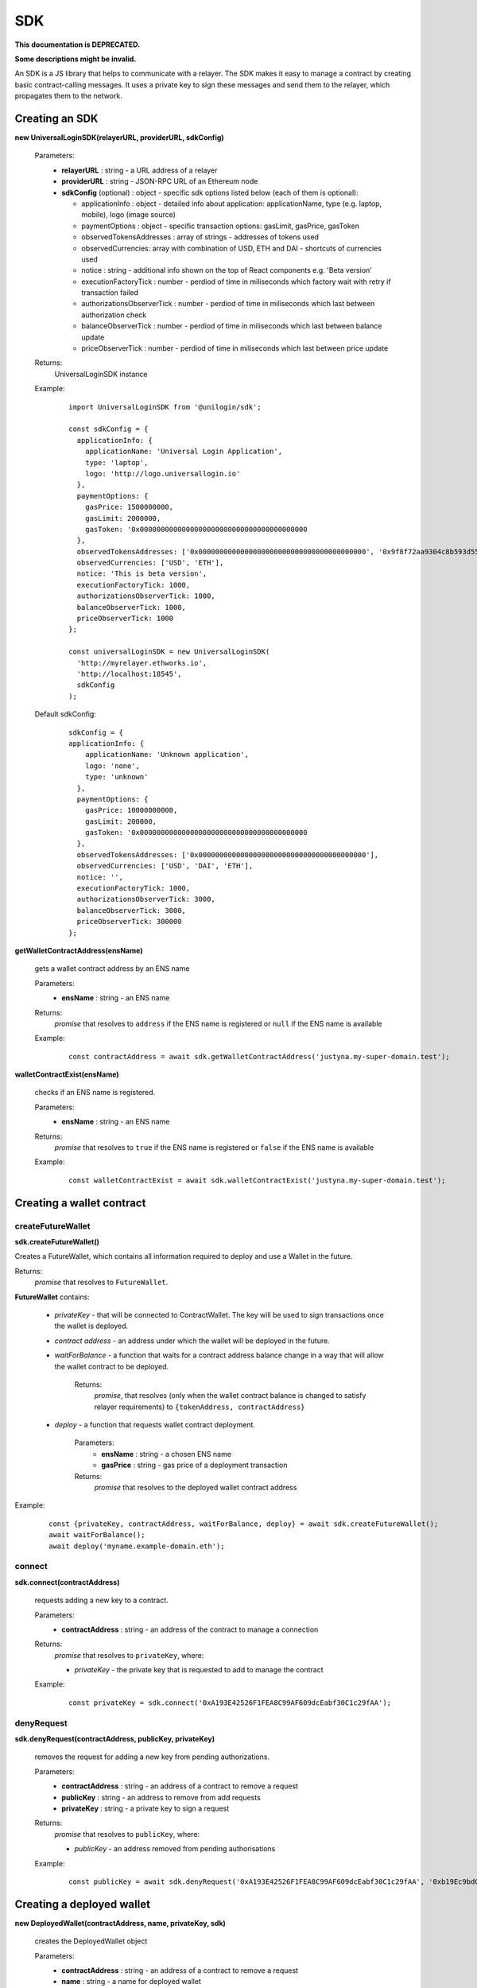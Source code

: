 .. _sdk:

SDK
===

**This documentation is DEPRECATED.**

**Some descriptions might be invalid.**

An SDK is a JS library that helps to communicate with a relayer. The SDK makes it easy to manage a contract by creating basic contract-calling messages. It uses a private key to sign these messages and send them to the relayer, which propagates them to the network.

.. _sdk_create:

Creating an SDK
---------------

**new UniversalLoginSDK(relayerURL, providerURL, sdkConfig)**

  Parameters:
    - **relayerURL** : string - a URL address of a relayer
    - **providerURL** : string - JSON-RPC URL of an Ethereum node
    - **sdkConfig** (optional) : object - specific sdk options listed below (each of them is optional):

      - applicationInfo : object - detailed info about application: applicationName, type (e.g. laptop, mobile), logo (image source)
      - paymentOptions : object - specific transaction options: gasLimit, gasPrice, gasToken
      - observedTokensAddresses : array of strings - addresses of tokens used
      - observedCurrencies: array with combination of USD, ETH and DAI - shortcuts of currencies used
      - notice : string - additional info shown on the top of React components e.g. 'Beta version'
      - executionFactoryTick : number - perdiod of time in miliseconds which factory wait with retry if transaction failed
      - authorizationsObserverTick : number - perdiod of time in miliseconds which last between authorization check
      - balanceObserverTick : number - perdiod of time in miliseconds which last between balance update
      - priceObserverTick : number - perdiod of time in miliseconds which last between price update

  Returns:
    UniversalLoginSDK instance

  Example:
    ::

      import UniversalLoginSDK from '@unilogin/sdk';

      const sdkConfig = {
        applicationInfo: {
          applicationName: 'Universal Login Application',
          type: 'laptop',
          logo: 'http://logo.universallogin.io'
        },
        paymentOptions: {
          gasPrice: 1500000000,
          gasLimit: 2000000,
          gasToken: '0x0000000000000000000000000000000000000000
        },
        observedTokensAddresses: ['0x0000000000000000000000000000000000000000', '0x9f8f72aa9304c8b593d555f12ef6589cc3a579a2'],
        observedCurrencies: ['USD', 'ETH'],
        notice: 'This is beta version',
        executionFactoryTick: 1000,
        authorizationsObserverTick: 1000,
        balanceObserverTick: 1000,
        priceObserverTick: 1000
      };

      const universalLoginSDK = new UniversalLoginSDK(
        'http://myrelayer.ethworks.io',
        'http://localhost:18545',
        sdkConfig
      );

  Default sdkConfig:
    ::

      sdkConfig = {
      applicationInfo: {
          applicationName: 'Unknown application',
          logo: 'none',
          type: 'unknown'
        },
        paymentOptions: {
          gasPrice: 10000000000,
          gasLimit: 200000,
          gasToken: '0x0000000000000000000000000000000000000000
        },
        observedTokensAddresses: ['0x0000000000000000000000000000000000000000'],
        observedCurrencies: ['USD', 'DAI', 'ETH'],
        notice: '',
        executionFactoryTick: 1000,
        authorizationsObserverTick: 3000,
        balanceObserverTick: 3000,
        priceObserverTick: 300000
      };


.. _sdk_create_contract:

**getWalletContractAddress(ensName)**

  gets a wallet contract address by an ENS name

  Parameters:
    - **ensName** : string - an ENS name

  Returns:
    `promise` that resolves to ``address`` if the ENS name is registered or ``null`` if the ENS name is available

  Example:
    ::

      const contractAddress = await sdk.getWalletContractAddress('justyna.my-super-domain.test');

**walletContractExist(ensName)**

  checks if an ENS name is registered.

  Parameters:
    - **ensName** : string - an ENS name

  Returns:
    `promise` that resolves to ``true`` if the ENS name is registered or ``false`` if the ENS name is available

  Example:
    ::

      const walletContractExist = await sdk.walletContractExist('justyna.my-super-domain.test');


Creating a wallet contract
--------------------------

createFutureWallet
^^^^^^^^^^^^^^^^^^

**sdk.createFutureWallet()**

Creates a FutureWallet, which contains all information required to deploy and use a Wallet in the future.

Returns:
  `promise` that resolves to ``FutureWallet``.

**FutureWallet** contains:

  - *privateKey* - that will be connected to ContractWallet. The key will be used to sign transactions once the wallet is deployed.
  - *contract address* - an address under which the wallet will be deployed in the future.
  - *waitForBalance* - a function that waits for a contract address balance change in a way that will allow the wallet contract to be deployed.

      Returns:
        `promise`, that resolves (only when the wallet contract balance is changed to satisfy relayer requirements) to ``{tokenAddress, contractAddress}``
  - *deploy* - a function that requests wallet contract deployment.

      Parameters:
        - **ensName** : string - a chosen ENS name
        - **gasPrice** : string - gas price of a deployment transaction

      Returns:
        `promise` that resolves to the deployed wallet contract address

Example:
  ::

    const {privateKey, contractAddress, waitForBalance, deploy} = await sdk.createFutureWallet();
    await waitForBalance();
    await deploy('myname.example-domain.eth');

connect
^^^^^^^

**sdk.connect(contractAddress)**

  requests adding a new key to a contract.

  Parameters:
    - **contractAddress** : string - an address of the contract to manage a connection
  Returns:
    `promise` that resolves to ``privateKey``, where:

    - *privateKey* - the private key that is requested to add to manage the contract

  Example:
    ::

      const privateKey = sdk.connect('0xA193E42526F1FEA8C99AF609dcEabf30C1c29fAA');

denyRequest
^^^^^^^^^^^

**sdk.denyRequest(contractAddress, publicKey, privateKey)**

  removes the request for adding a new key from pending authorizations.

  Parameters:
    - **contractAddress** : string - an address of a contract to remove a request
    - **publicKey** : string - an address to remove from add requests
    - **privateKey** : string - a private key to sign a request
  Returns:
    `promise` that resolves to ``publicKey``, where:

    - *publicKey* - an address removed from pending authorisations

  Example:
    ::

      const publicKey = await sdk.denyRequest('0xA193E42526F1FEA8C99AF609dcEabf30C1c29fAA', '0xb19Ec9bdC6733Bf0c825FCB6E6Da95518DB80D13');

Creating a deployed wallet
--------------------------

**new DeployedWallet(contractAddress, name, privateKey, sdk)**

  creates the DeployedWallet object

  Parameters:
    - **contractAddress** : string - an address of a contract to remove a request
    - **name** : string - a name for deployed wallet
    - **privateKey** : string - a private key to sign a request
    - **sdk** : object - a UniversalLoginSDK object
  Returns:
    DeployedWallet instance

    Example:
    ::

      import {DeployedWallet} from '@unilogin/sdk';

      const deployedWallet = new DeployedWallet('0x2828282882215356332', 'name.mylogin.eth', '0x1183823828282356343143', sdk);

Transaction execution
---------------------

.. _deployed_wallet:


execute
^^^^^^^

**deployedWallet.execute(message)**

  executes any message.

  Parameters:
    - **message** : object - a message that is sent to a contract, includes:

      * from : string - an address of the contract that requests execution
      * to : string - a beneficient of this execution
      * data : string - the data of execution
      * value : string - value of transaction
      * gasToken : string - token address to refund
      * gasPrice : number - price of gas to refund
      * gasLimit : number - limit of gas to refund
  Returns:
    `promise` that resolves to the ``Execution``

    Example:
    ::

      const message = {...transferMessage, from: contractAddress, gasToken: ETHER_NATIVE_TOKEN.address, data: '0x'};
      const {waitToBeSuccess} = await deployedWallet.execute(message);


.. _execution:

  **Execution** contains:

  - **messageStatus** - a current status of the sent message (:ref:`learn more<messageStatus>`)
  - **waitToBeMined** - a function that returns a promise that resolves to MessageStatus once the transaction enclosed with Message is mined

  Example:
    ::

      const message = {
        from: '0xA193E42526F1FEA8C99AF609dcEabf30C1c29fAA',
        to: '0xbA03ea3517ddcD75e38a65EDEB4dD4ae17D52A1A',
        data: '0x0',
        value: '500000000000000000',
        gasToken: '0x9f2990f93694B496F5EAc5822a45f9c642aaDB73',
        gasPrice: 1000000000,
        gasLimit: 1000000
      };

      await deployedWallet.execute(
        message,
      );



  In this case contract ``0xA193E42526F1FEA8C99AF609dcEabf30C1c29fAA`` sends 0.5 eth to ``0xbA03ea3517ddcD75e38a65EDEB4dD4ae17D52A1A``.

.. _messageStatus:

messageStatus
^^^^^^^^^^^^^

  .. image:: ../modeling/img/concepts/messageStatus.png

  - **required** : number - the amount of required signatures to execute the message
  - **collectedSignatures** : string[] - signatures collected by a relayer
  - **totalCollected** : number - the amount of collected signatures
  - **messageHash** : string - hash of the message
  - **state** : MessageState - one of the message states: ``AwaitSignatures``, ``Queued``, ``Pending``, ``Error``, ``Success``
  - **transactionHash** (optional) : string - a transaction hash is only possible when the message state is ``Pending``, ``Success`` or ``Error``
  - **error** (optional) : string - only when the message state is ``Error``

**sdk.getMessageStatus(messageHash)**

  requests a message status of a specific message

  Parameters:
    - **messageHash** - a hash of a message

  Returns:
    `promise` that resolves to ``MessageStatus``


.. _signer:

Managing a wallet contract
--------------------------

addKey
^^^^^^

**deployedWallet.addKey(publicKey, executionOptions)**

  adds a key to manage a wallet contract.

  Parameters:
    - **publicKey** : string - a public key to manage the contract
    - **executionOptions** : object - an optional parameter that includes details of transactions for example gasLimit or gasPrice
  Returns:
    `promise` that resolves to the :ref:`Execution<execution>`

  Example:
    ::

      const executionOptions = {
        gasToken: '0x850437540FE07d02045f88cAe122Bc66B1BdE957',
        gasPrice: 1000000,
        gasLimit: 150000
      };
      await deployedWallet.addKey(
        '0x96E8B90685AFD981453803f1aE2f05f8Ebc3cfD0',
        executionOptions,
      );


addKeys
^^^^^^^

**deployedWallet.addKey(publicKeys, executionOptions)**

  adds multiple keys to manage a contract.

  Parameters:
    - **publicKeys** : array of strings - public keys to add
    - **executionOptions** : object - an optional parameter that includes details of transactions for example gasLimit or gasPrice
  Returns:
    `promise` that resolves to the :ref:`Execution<execution>`

  Example:
    ::

      const publicKeys = [
        '0x96E8B90685AFD981453803f1aE2f05f8Ebc3cfD0',
        '0xb19Ec9bdC6733Bf0c825FCB6E6Da95518DB80D13'
      ];
      const executionOptions = {
        gasToken: '0x850437540FE07d02045f88cAe122Bc66B1BdE957',
        gasPrice: 1000000,
        gasLimit: 150000
      };
      await deployedWallet.addKeys(
        publicKeys,
        executionOptions,
      );

removeKey
^^^^^^^^^

**deployedWallet.removeKey(publicKey, executionOptions)**

  removes a key from a contract.

  Parameters:
    - **publicKey** : string - a public key to remove
    - **executionOptions** : object - an optional parameter that includes details of transactions for example gasLimit or gasPrice
  Returns:
    `promise` that resolves to the :ref:`Execution<execution>`

  Example
    ::

      const executionOptions = {
        gasToken: '0x9f2990f93694B496F5EAc5822a45f9c642aaDB73',
        gasPrice: 1000000,
        gasLimit: 150000
      };
      await deployedWallet.removeKey(
        '0xbA03ea3517ddcD75e38a65EDEB4dD4ae17D52A1A',
        executionOptions
      );

Events
------


Key added and key removed
^^^^^^^^^^^^^^^^^^^^^^^^^

**sdk.start()**

  Starts listening to blockchain events and fetches supported tokens detials.

**sdk.stop()**

  Stops listening to blockchain events.


**sdk.subscribe(eventType, filter, callback)**

  subscribes KeyAdded or KeyRemoved event.

  Parameters:
    - **eventType** : string - a type of an event, possible event types: ``KeyAdded``, ``KeyRemoved``
    - **filter** : object - a filter for events, includes:

      * contractAddress : string - an address of a contract to observe
      * key : string - a public key used to subscribe to an event
    - **callback**
  Returns:
    event listener

  Example:
    .. code-block:: javascript

      const filter = {
        contractAddress: '0xA193E42526F1FEA8C99AF609dcEabf30C1c29fAA',
        key: '0xbA03ea3517ddcD75e38a65EDEB4dD4ae17D52A1A'
      };
      const subscription = sdk.subscribe(
        'KeyAdded',
        filter,
        (keyInfo) => {
          console.log(`${keyInfo.key} was added.`);
        }
      );

    Result
    ::

      0xbA03ea3517ddcD75e38a65EDEB4dD4ae17D52A1A was added


**subscription.remove()**

  removes subscription

  Example:
    .. code-block:: javascript

      const subscription = sdk.subscribe(
        'KeyAdded',
        filter,
        (keyInfo) => {
          subscription.remove();
        }
      );


Authorisations
^^^^^^^^^^^^^^

**sdk.subscribeAuthorisations(walletContractAddress, privateKey, callback)**

  subscribes AuthorisationChanged event

  Parameters:
    - **walletContractAddress** : string - an address of a contract to observe
    - **privateKey** : string - a private key used to sign a get authorization request
    - **callback**

  Returns:
    unsubscribe function

  Example:
    .. code-block:: javascript

      const unsubscribe = sdk.subscribe(
        '0xA193E42526F1FEA8C99AF609dcEabf30C1c29fAA',
        '0x5c8b9227cd5065c7e3f6b73826b8b42e198c4497f6688e3085d5ab3a6d520e74',
        (authorisations) => {
          console.log(`${authorisations}`);
          unsubscribe();
        }
      );

    Result
    ::

      [{deviceInfo:
          {
            ipAddress: '89.67.68.130',
            browser: 'Safari',
            city: 'Warsaw'
          },
        id: 1,
        walletContractAddress: '0xA193E42526F1FEA8C99AF609dcEabf30C1c29fAA',
        key: ''}]
